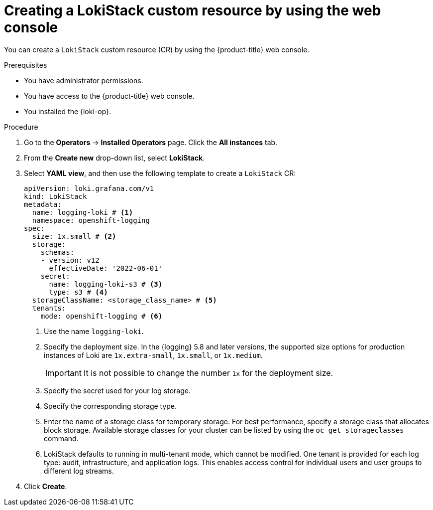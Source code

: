 // Module included in the following assemblies:
//
// * observability/logging/log_storage/installing-log-storage.adoc

:_mod-docs-content-type: PROCEDURE
[id="create-lokistack-cr-console_{context}"]
= Creating a LokiStack custom resource by using the web console

You can create a `LokiStack` custom resource (CR) by using the {product-title} web console.

.Prerequisites

* You have administrator permissions.
* You have access to the {product-title} web console.
* You installed the {loki-op}.

.Procedure

. Go to the *Operators* -> *Installed Operators* page. Click the *All instances* tab.

. From the *Create new* drop-down list, select *LokiStack*.

. Select *YAML view*, and then use the following template to create a `LokiStack` CR:
+
--
[source,yaml]
----
apiVersion: loki.grafana.com/v1
kind: LokiStack
metadata:
  name: logging-loki # <1>
  namespace: openshift-logging
spec:
  size: 1x.small # <2>
  storage:
    schemas:
    - version: v12
      effectiveDate: '2022-06-01'
    secret:
      name: logging-loki-s3 # <3>
      type: s3 # <4>
  storageClassName: <storage_class_name> # <5>
  tenants:
    mode: openshift-logging # <6>
----
<1> Use the name `logging-loki`.
<2> Specify the deployment size. In the {logging} 5.8 and later versions, the supported size options for production instances of Loki are `1x.extra-small`, `1x.small`, or `1x.medium`.
+
[IMPORTANT]
====
It is not possible to change the number `1x` for the deployment size.
====
<3> Specify the secret used for your log storage.
<4> Specify the corresponding storage type.
<5> Enter the name of a storage class for temporary storage. For best performance, specify a storage class that allocates block storage. Available storage classes for your cluster can be listed by using the `oc get storageclasses` command.
<6> LokiStack defaults to running in multi-tenant mode, which cannot be modified. One tenant is provided for each log type: audit, infrastructure, and application logs. This enables access control for individual users and user groups to different log streams.
--

. Click *Create*.
